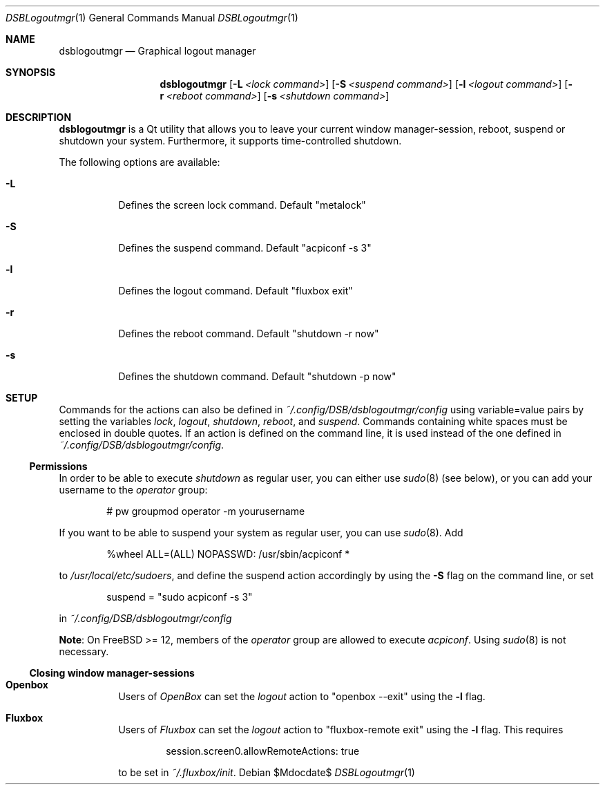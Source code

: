 .Dd $Mdocdate$
.Dt DSBLogoutmgr 1
.Os
.Sh NAME
.Nm dsblogoutmgr
.Nd Graphical logout manager
.Sh SYNOPSIS
.Nm
.Op Fl L Ar <lock command>
.Op Fl S Ar <suspend command>
.Op Fl l Ar <logout command>
.Op Fl r Ar <reboot command>
.Op Fl s Ar <shutdown command>
.Sh DESCRIPTION
.Nm
is a Qt utility that allows you to leave your current window manager-session,
reboot, suspend or shutdown your system. Furthermore, it supports
time-controlled shutdown.

The following options are available:
.Bl -tag -width indent
.It Fl L
Defines the screen lock command. Default
.Em Qq metalock
.It Fl S
Defines the suspend command. Default
.Em Qq acpiconf -s 3
.It Fl l
Defines the logout command. Default
.Em Qq fluxbox exit
.It Fl r
Defines the reboot command. Default
.Em Qq shutdown -r now
.It Fl s
Defines the shutdown command. Default
.Em Qq shutdown -p now
.Sh SETUP
Commands for the actions can also be defined in
.Em ~/.config/DSB/dsblogoutmgr/config
using variable=value pairs by setting the variables
.Em lock , logout , shutdown , reboot ,
and
.Em suspend .
Commands containing white spaces must be enclosed in double
quotes. If an action is defined on the command line, it is used instead
of the one defined in
.Em ~/.config/DSB/dsblogoutmgr/config .
.Ss Permissions
In order to be able to execute
.Em shutdown
as regular user, you can either use
.Xr sudo 8 (see below), or you can add your username to the
.Em operator
group:
.Bd -literal -offset indent
# pw groupmod operator -m yourusername
.Ed

If you want to be able to suspend your system as
regular user, you can use
.Xr sudo 8 .
Add
.Bd -literal -offset indent
%wheel  ALL=(ALL) NOPASSWD: /usr/sbin/acpiconf *
.Ed

to
.Em /usr/local/etc/sudoers ,
and define the suspend action accordingly by using
the
.Fl S 
flag on the command line, or set
.Bd -literal -offset indent
suspend = "sudo acpiconf -s 3"
.Ed

in
.Em ~/.config/DSB/dsblogoutmgr/config
.Pp
.Sy Note :
On FreeBSD >= 12, members of the
.Em operator
group are allowed to execute
.Em acpiconf .
Using
.Xr sudo 8
is not necessary.
.Ss Closing window manager-sessions
.Pp
.Bl -tag
.It Sy Openbox
Users of
.Em OpenBox
can set the
.Ar logout
action to
.Em Qq openbox --exit
using the
.Fl l
flag.
.El
.Bl -tag
.It Sy Fluxbox
Users of
.Em Fluxbox
can set the
.Ar logout
action to
.Em Qq fluxbox-remote exit
using the
.Fl l
flag. This requires
.Bd -literal -offset indent
session.screen0.allowRemoteActions: true
.Ed

to be set in
.Em ~/.fluxbox/init .
.El
